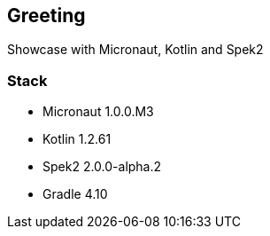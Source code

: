 == Greeting

Showcase with Micronaut, Kotlin and Spek2

=== Stack
- Micronaut 1.0.0.M3
- Kotlin 1.2.61
- Spek2 2.0.0-alpha.2
- Gradle 4.10